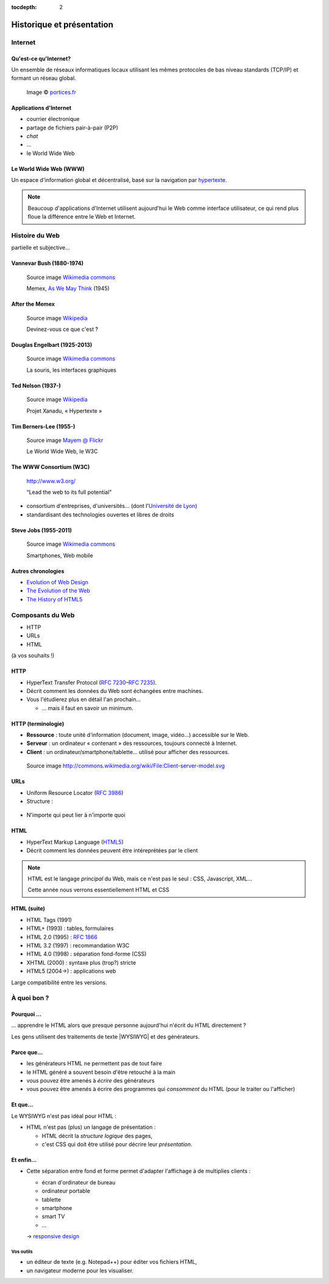 :tocdepth: 2

============================
 Historique et présentation
============================

.. ifslides::

   .. include:: credits.rst.inc

Internet
========

Qu'est-ce qu'Internet?
----------------------

Un ensemble de réseaux informatiques locaux utilisant les mêmes protocoles de bas niveau standards (TCP/IP) et formant un réseau global.

.. figure:: _static/InternetMonde.*
    :height: 15ex
           
    Image © portices.fr__

__ http://www.portices.fr/formation/Res/Internet/Res/InternetMonde.gif


Applications d'Internet
-----------------------

* courrier électronique
* partage de fichiers pair-à-pair (P2P)
* *chat*
* ...
* le World Wide Web


Le World Wide Web (WWW)
------------------------

Un espace d'information global et décentralisé,
basé sur la navigation par hypertexte_.

.. _hypertexte: http://en.wikipedia.org/wiki/Hypertext

.. note::

   Beaucoup d'applications d'Internet utilisent aujourd'hui le Web
   comme interface utilisateur,
   ce qui rend plus floue la différence entre le Web et Internet.




Histoire du Web
===============

partielle et subjective...


Vannevar Bush (1880-1974)
-------------------------

.. figure:: _static/bush.jpg
   :height: 20ex

   Source image `Wikimedia commons`__

   Memex, `As We May Think`__ (1945)

__ http://commons.wikimedia.org/wiki/File:Vannevar_Bush_portrait.jpg
__ http://www.ps.uni-saarland.de/~duchier/pub/vbush/vbush-all.shtml


After the Memex
---------------

.. figure:: _static/first_mouse.jpg
   :height: 20ex

   Source image `Wikipedia`__

   Devinez-vous ce que c'est ?

__ http://en.wikipedia.org/wiki/File:Firstmouseunderside.jpg


Douglas Engelbart (1925-2013)
-----------------------------

.. figure:: _static/engelbart.jpg
   :height: 20ex

   Source image `Wikimedia commons`__

   La souris, les interfaces graphiques

__ http://commons.wikimedia.org/wiki/File:Douglas_Engelbart_in_2008.jpg

.. TODO link 'les interfaces graphiques' to mother of all demos

Ted Nelson (1937-)
------------------

.. figure:: _static/nelson.jpg
   :height: 20ex

   Source image `Wikipedia`__

   Projet Xanadu, « Hypertexte »

__ http://en.wikipedia.org/wiki/File:Ted_Nelson_cropped.jpg



Tim Berners-Lee (1955-)
-----------------------

.. figure:: _static/bernerslee.jpg
   :height: 20ex

   Source image `Mayem @ Flickr`__

   Le World Wide Web, le W3C

__ http://www.flickr.com/photos/mayhem/3353514936


The WWW Consortium (W3C)
------------------------

.. figure:: _static/logo-w3c.png
   :alt: logo W3C
 
   http://www.w3.org/

   “Lead the web to its full potential”

* consortium d'entreprises, d'universités...
  (dont l'`Université de Lyon`_)

* standardisant des technologies ouvertes et libres de droits

.. _Université de Lyon: http://www.universite-lyon.fr/


Steve Jobs (1955-2011)
-----------------------

.. figure:: _static/jobs.jpg
   :height: 20ex

   Source image `Wikimedia commons`__

   Smartphones, Web mobile

__ http://commons.wikimedia.org/wiki/File:Steve_Jobs_Headshot_2010-CROP.jpg


Autres chronologies
-------------------

* `Evolution of Web Design`_
* `The Evolution of the Web`_
* `The History of HTML5`_

.. _Evolution of Web Design: http://blog.kissmetrics.com/evolution-of-web-design/
.. _The Evolution of the Web: http://evolutionofweb.appspot.com/
.. _The History of HTML5: http://www.wix.com/blog/2012/07/the-authentic-infographic-history-of-html5/




Composants du Web
=================

* HTTP
* URLs
* HTML

(à vos souhaits !)



.. index:: HTTP

HTTP
----

* HyperText Transfer Protocol (:rfc:`7230`\ –\ :rfc:`7235`).

* Décrit comment les données du Web sont échangées entre machines.

* Vous l'étudierez plus en détail l'an prochain...

  * ... mais il faut en savoir un minimum.


HTTP (terminologie)
-------------------

.. rst-class:: small

* **Ressource** :
  toute unité d'information (document, image, vidéo...) accessible sur le Web.

* **Serveur** :
  un ordinateur « contenant » des ressources, toujours connecté à Internet.

* **Client** :
  un ordinateur/smartphone/tablette... utilisé pour afficher des ressources.

.. figure:: _static/client-server.png
   :height: 8ex  

   Source image http://commons.wikimedia.org/wiki/File:Client-server-model.svg



.. index:: URL

URLs
----

* Uniform Resource Locator (:rfc:`3986`)
* Structure :

.. figure:: _static/url-structure.*
   :width: 80%

   ..

* N'importe qui peut lier à n'importe quoi

.. rst-class:: small

  NB : bien que, dans les standards, le sigle URL ait été remplacé par URI
  (*uniform resource identifier*), la plupart des gens parlent encore d'URL.


HTML
----

.. image:: _static/logo-html5.*
   :class: float-right
   :width: 3em

* HyperText Markup Language (HTML5_)
* Décrit comment les données peuvent être intéreprétées par le client

.. note::

  HTML est le langage *principal* du Web, mais ce n'est pas le seul : CSS, Javascript, XML...

  Cette année nous verrons essentiellement HTML et CSS

HTML (suite)
------------

.. rst-class:: small 

* HTML Tags (1991)
* HTML+ (1993) : tables, formulaires
* HTML 2.0 (1995) : :RFC:`1866`
* HTML 3.2 (1997) : recommandation W3C
* HTML 4.0 (1998) : séparation fond-forme (CSS)
* XHTML (2000) : syntaxe plus (trop?) stricte
* HTML5 (2004→) : applications web

Large compatibilité entre les versions.


.. _HTML5: http://www.w3.org/TR/html5/



À quoi bon ?
============

Pourquoi ...
------------

\... apprendre le HTML alors que presque personne aujourd'hui n'écrit du HTML directement ?

Les gens utilisent des traitements de texte |WYSIWYG| et des générateurs.


Parce que...
------------

.. rst-class:: compact

* les générateurs HTML ne permettent pas de tout faire
* le HTML généré a souvent besoin d'être retouché à la main
* vous pouvez être amenés à *écrire* des générateurs
* vous pouvez être amenés à écrire des programmes qui *consomment* du HTML (pour le traiter ou l'afficher)



Et que...
---------

Le WYSIWYG n'est pas idéal pour HTML :

* HTML n'est pas (plus) un langage de présentation :

  * HTML décrit la *structure logique* des pages,
  * c'est CSS qui doit être utilisé pour décrire leur *présentation*.


Et enfin...
-----------

* Cette séparation entre fond et forme permet d'adapter l'affichage à de multiplies clients :

  * écran d'ordinateur de bureau
  * ordinateur portable
  * tablette
  * smartphone
  * smart TV
  * ...

  → `responsive design`__

__ http://en.wikipedia.org/wiki/Responsive_design



.. |WYSIWYG| raw:: html

   <abbr title="What You See Is What You Get">WYSIWYG</abbr>



Vos outils
++++++++++

* un éditeur de texte (e.g. Notepad++) pour éditer vos fichiers HTML,
* un navigateur moderne pour les visualiser.



.. slide:: Fin de la `seance1`:ref:
   :level: 2
   :class: nav-seance

   Vers la `seance2`:ref:.
